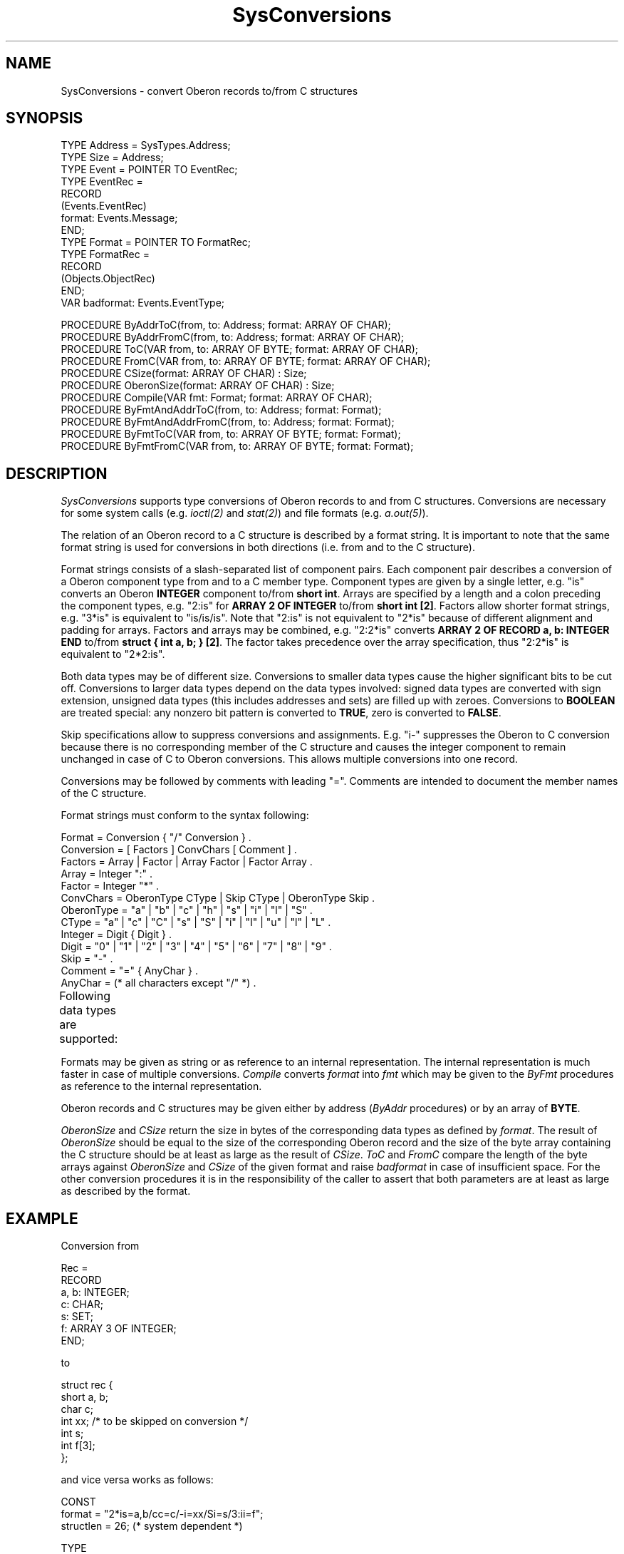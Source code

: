 '\" t
.\" ---------------------------------------------------------------------------
.\" Ulm's Oberon System Documentation
.\" Copyright (C) 1989-1996 by University of Ulm, SAI, D-89069 Ulm, Germany
.\" ---------------------------------------------------------------------------
.\"    Permission is granted to make and distribute verbatim copies of this
.\" manual provided the copyright notice and this permission notice are
.\" preserved on all copies.
.\" 
.\"    Permission is granted to copy and distribute modified versions of
.\" this manual under the conditions for verbatim copying, provided also
.\" that the sections entitled "GNU General Public License" and "Protect
.\" Your Freedom--Fight `Look And Feel'" are included exactly as in the
.\" original, and provided that the entire resulting derived work is
.\" distributed under the terms of a permission notice identical to this
.\" one.
.\" 
.\"    Permission is granted to copy and distribute translations of this
.\" manual into another language, under the above conditions for modified
.\" versions, except that the sections entitled "GNU General Public
.\" License" and "Protect Your Freedom--Fight `Look And Feel'", and this
.\" permission notice, may be included in translations approved by the Free
.\" Software Foundation instead of in the original English.
.\" ---------------------------------------------------------------------------
.de Pg
.nf
.ie t \{\
.	sp 0.3v
.	ps 9
.	ft CW
.\}
.el .sp 1v
..
.de Pe
.ie t \{\
.	ps
.	ft P
.	sp 0.3v
.\}
.el .sp 1v
.fi
..
'\"----------------------------------------------------------------------------
.de Tb
.br
.nr Tw \w'\\$1MMM'
.in +\\n(Twu
..
.de Te
.in -\\n(Twu
..
.de Tp
.br
.ne 2v
.in -\\n(Twu
\fI\\$1\fP
.br
.in +\\n(Twu
.sp -1
..
'\"----------------------------------------------------------------------------
'\" Is [prefix]
'\" Ic capability
'\" If procname params [rtype]
'\" Ef
'\"----------------------------------------------------------------------------
.de Is
.br
.ie \\n(.$=1 .ds iS \\$1
.el .ds iS "
.nr I1 5
.nr I2 5
.in +\\n(I1
..
.de Ic
.sp .3
.in -\\n(I1
.nr I1 5
.nr I2 2
.in +\\n(I1
.ti -\\n(I1
If
\.I \\$1
\.B IN
\.IR caps :
.br
..
.de If
.ne 3v
.sp 0.3
.ti -\\n(I2
.ie \\n(.$=3 \fI\\$1\fP: \fBPROCEDURE\fP(\\*(iS\\$2) : \\$3;
.el \fI\\$1\fP: \fBPROCEDURE\fP(\\*(iS\\$2);
.br
..
.de Ef
.in -\\n(I1
.sp 0.3
..
'\"----------------------------------------------------------------------------
'\"	Strings - made in Ulm (tm 8/87)
'\"
'\"				troff or new nroff
'ds A \(:A
'ds O \(:O
'ds U \(:U
'ds a \(:a
'ds o \(:o
'ds u \(:u
'ds s \(ss
'\"
'\"     international character support
.ds ' \h'\w'e'u*4/10'\z\(aa\h'-\w'e'u*4/10'
.ds ` \h'\w'e'u*4/10'\z\(ga\h'-\w'e'u*4/10'
.ds : \v'-0.6m'\h'(1u-(\\n(.fu%2u))*0.13m+0.06m'\z.\h'0.2m'\z.\h'-((1u-(\\n(.fu%2u))*0.13m+0.26m)'\v'0.6m'
.ds ^ \\k:\h'-\\n(.fu+1u/2u*2u+\\n(.fu-1u*0.13m+0.06m'\z^\h'|\\n:u'
.ds ~ \\k:\h'-\\n(.fu+1u/2u*2u+\\n(.fu-1u*0.13m+0.06m'\z~\h'|\\n:u'
.ds C \\k:\\h'+\\w'e'u/4u'\\v'-0.6m'\\s6v\\s0\\v'0.6m'\\h'|\\n:u'
.ds v \\k:\(ah\\h'|\\n:u'
.ds , \\k:\\h'\\w'c'u*0.4u'\\z,\\h'|\\n:u'
'\"----------------------------------------------------------------------------
.ie t .ds St "\v'.3m'\s+2*\s-2\v'-.3m'
.el .ds St *
.de cC
.IP "\fB\\$1\fP"
..
'\"----------------------------------------------------------------------------
.de Op
.TP
.SM
.ie \\n(.$=2 .BI (+|\-)\\$1 " \\$2"
.el .B (+|\-)\\$1
..
.de Mo
.TP
.SM
.BI \\$1 " \\$2"
..
'\"----------------------------------------------------------------------------
.TH SysConversions 3 "Last change: 2 April 2004" "Release 0.5" "Ulm's Oberon System"
.SH NAME
SysConversions \- convert Oberon records to/from C structures
.SH SYNOPSIS
.Pg
TYPE Address = SysTypes.Address;
TYPE Size = Address;
.sp 0.3
TYPE Event = POINTER TO EventRec;
TYPE EventRec =
   RECORD
      (Events.EventRec)
      format: Events.Message;
   END;
.sp 0.3
TYPE Format = POINTER TO FormatRec;
TYPE FormatRec =
   RECORD
      (Objects.ObjectRec)
   END;
.sp 0.3
VAR badformat: Events.EventType;
.sp 0.7
PROCEDURE ByAddrToC(from, to: Address; format: ARRAY OF CHAR);
PROCEDURE ByAddrFromC(from, to: Address; format: ARRAY OF CHAR);
.sp 0.3
PROCEDURE ToC(VAR from, to: ARRAY OF BYTE; format: ARRAY OF CHAR);
PROCEDURE FromC(VAR from, to: ARRAY OF BYTE; format: ARRAY OF CHAR);
.sp 0.3
PROCEDURE CSize(format: ARRAY OF CHAR) : Size;
PROCEDURE OberonSize(format: ARRAY OF CHAR) : Size;
.sp 0.3
PROCEDURE Compile(VAR fmt: Format; format: ARRAY OF CHAR);
.sp 0.3
PROCEDURE ByFmtAndAddrToC(from, to: Address; format: Format);
PROCEDURE ByFmtAndAddrFromC(from, to: Address; format: Format);
.sp 0.3
PROCEDURE ByFmtToC(VAR from, to: ARRAY OF BYTE; format: Format);
PROCEDURE ByFmtFromC(VAR from, to: ARRAY OF BYTE; format: Format);
.Pe
.SH DESCRIPTION
.I SysConversions
supports type conversions of Oberon records to and from C structures.
Conversions are necessary for some system calls
(e.g. \fIioctl(2)\fP and \fIstat(2)\fP) and file formats
(e.g. \fIa.out(5)\fP).
.PP
The relation of an Oberon record to a C structure is described by
a format string.
It is important to note that the same format string is used
for conversions in both directions (i.e. from and to the C structure).
.PP
Format strings consists of a slash-separated list of component pairs.
Each component pair describes a conversion of a Oberon component type
from and to a C member type.
Component types are given by a single letter,
e.g. "is" converts an Oberon \fBINTEGER\fP component to/from \fBshort int\fP.
Arrays are specified by a length and a colon preceding the component types,
e.g. "2:is" for \fBARRAY 2 OF INTEGER\fP to/from \fBshort int [2]\fP.
Factors allow shorter format strings,
e.g. "3*is" is equivalent to "is/is/is".
Note that "2:is" is not equivalent to "2*is" because of different
alignment and padding for arrays.
Factors and arrays may be combined,
e.g. "2:2*is" converts \fBARRAY 2 OF RECORD a, b: INTEGER END\fP
to/from \fBstruct { int a, b; } [2]\fP.
The factor takes precedence over the array specification,
thus "2:2*is" is equivalent to "2*2:is".
.PP
Both data types may be of different size.
Conversions to smaller data types cause the higher significant bits
to be cut off.
Conversions to larger data types depend on the data types involved:
signed data types are converted with sign extension,
unsigned data types (this includes addresses and sets) are filled up
with zeroes.
Conversions to \fBBOOLEAN\fP are treated special:
any nonzero bit pattern is converted to \fBTRUE\fP,
zero is converted to \fBFALSE\fP.
.PP
Skip specifications allow to suppress conversions and assignments.
E.g. "i-" suppresses the Oberon to C conversion
because there is no corresponding
member of the C structure and
causes the integer component to remain unchanged in case
of C to Oberon conversions.
This allows multiple conversions into one record.
.PP
Conversions may be followed by comments with leading "=".
Comments are intended to document the member names of the C structure.
.PP
Format strings must conform to the syntax following:
.Pg
Format = Conversion { "/" Conversion } .
Conversion = [ Factors ] ConvChars [ Comment ] .
Factors = Array | Factor | Array Factor | Factor Array .
Array = Integer ":" .
Factor = Integer "*" .
ConvChars = OberonType CType | Skip CType | OberonType Skip .
OberonType = "a" | "b" | "c" | "h" | "s" | "i" | "l" | "S" .
CType = "a" | "c" | "C" | "s" | "S" | "i" | "I" | "u" | "l" | "L" .
Integer = Digit { Digit } .
Digit = "0" | "1" | "2" | "3" | "4" | "5" | "6" | "7" | "8" | "9" .
Skip = "-" .
Comment = "=" { AnyChar } .
AnyChar = (* all characters except "/" *) .
.Pe
Following data types are supported:
.TS
box;
cfI s | cfI s
lfB l | lfB lfB .
OberonType	CType
_
a	\fIAddress\fP	a	char *
b	\fBBYTE\fP	c	/* signed */ char
B	\fBBOOLEAN\fP	C	unsigned char
c	\fBCHAR\fP	s	short int
h	\fBSYSTEM.INT16\fP	S	unsigned short int
s	\fBSHORTINT\fP	i	int
i	\fBINTEGER\fP	I	unsigned int
l	\fBLONGINT\fP	u	unsigned int
S	\fBSET\fP	l	long int
		L	unsigned long int
.TE
.PP
Formats may be given as string or as reference to an internal
representation.
The internal representation is much faster in case of multiple
conversions.
.I Compile
converts
.I format
into
.I fmt
which may be given to the \fIByFmt\fP procedures as reference
to the internal representation.
.PP
Oberon records and C structures may be given either by address
(\fIByAddr\fP procedures) or by an array of \fBBYTE\fP.
.PP
\fIOberonSize\fP and \fICSize\fP return the size in bytes of the
corresponding data types as defined by \fIformat\fP.
The result of \fIOberonSize\fP should be equal to the size of the
corresponding Oberon record and
the size of the byte array containing the C structure should be
at least as large as the result of \fICSize\fP.
.I ToC
and
.I FromC
compare the length of the byte arrays against
\fIOberonSize\fP and \fICSize\fP of the given format
and raise \fIbadformat\fP in case of insufficient space.
For the other conversion procedures
it is in the responsibility of the caller to assert that
both parameters are at least as large
as described by the format.
.SH EXAMPLE
Conversion from
.Pg
Rec =
   RECORD
      a, b: INTEGER;
      c: CHAR;
      s: SET;
      f: ARRAY 3 OF INTEGER;
   END;
.Pe
to
.Pg
struct rec {
   short a, b;
   char c;
   int xx;      /* to be skipped on conversion */
   int s;
   int f[3];
};
.Pe
and vice versa works as follows:
.Pg
CONST
   format = "2*is=a,b/cc=c/-i=xx/Si=s/3:ii=f";
   structlen = 26; (* system dependent *)

TYPE
   StructRec = ARRAY structlen OF CHAR;

VAR
   fmt: SysConversions.Format;

PROCEDURE ConvertToC(from: Rec; VAR to: StructRec);
BEGIN
   SysConversions.ByFmtToC(from, to, fmt);
END ConvertToC;

PROCEDURE ConvertToOberon(from: StructRec; VAR to: Rec);
BEGIN
   SysConversions.ByFmtFromC(from, to, fmt);
END ConvertToOberon;

PROCEDURE Init;
BEGIN
   ASSERT(structlen >= SysConversions.CSize(format));
   ASSERT(SYSTEM.SIZE(Rec) = SysConversions.OberonSize(format));
   SysConversions.Compile(fmt, format);
END Init;
.Pe
.SH DIAGNOSTICS
\fIbadformat\fP is raised in case of syntax errors in formats.
.SH "SEE ALSO"
.Tb Assertions(3)
.Tp Events(3)
event handling
.Te
.SH BUGS
Multidimensional arrays are not implemented.
.PP
Character arrays with different lengths are not supported.
.\" ---------------------------------------------------------------------------
.\" $Id: SysConversions.3,v 1.6 2004/04/02 18:51:54 borchert Exp $
.\" ---------------------------------------------------------------------------
.\" $Log: SysConversions.3,v $
.\" Revision 1.6  2004/04/02 18:51:54  borchert
.\" support of SYSTEM.INT16 added
.\"
.\" Revision 1.5  1996/09/16 16:11:53  borchert
.\" example fixed
.\"
.\" Revision 1.4  1996/09/16  16:08:58  borchert
.\" - Assertions.Raise replaced by ASSERT
.\" - minor typo corrected
.\"
.\" Revision 1.3  1994/02/08  09:47:48  borchert
.\" Messages.Assert replaced by Assertions.Raise in the example
.\"
.\" Revision 1.2  1991/11/14  08:18:56  borchert
.\" EventNumber -> EventType
.\"
.\" Revision 1.1  1990/09/07  17:22:31  borchert
.\" Initial revision
.\"
.\" ---------------------------------------------------------------------------
